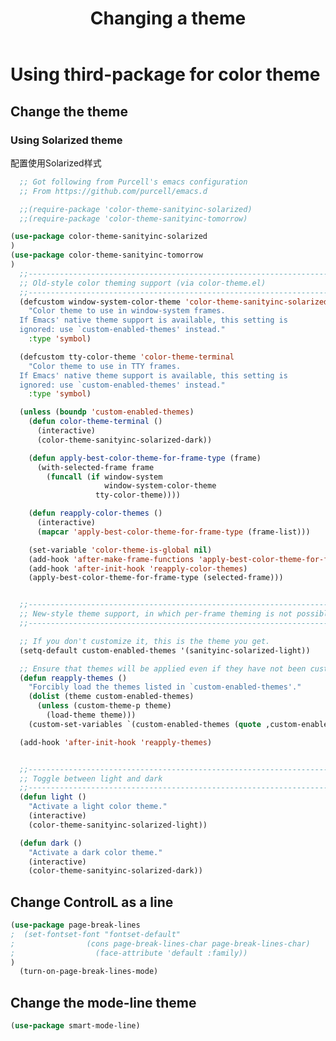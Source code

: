 #+TITLE: Changing a theme
#+OPTIONS: TOC:4 H:4


* Using third-package for color theme

** Change the theme

*** Using Solarized theme
配置使用Solarized样式
#+begin_src emacs-lisp :tangle yes
    ;; Got following from Purcell's emacs configuration
    ;; From https://github.com/purcell/emacs.d

    ;;(require-package 'color-theme-sanityinc-solarized)
    ;;(require-package 'color-theme-sanityinc-tomorrow)

  (use-package color-theme-sanityinc-solarized
  )
  (use-package color-theme-sanityinc-tomorrow
  )
    ;;------------------------------------------------------------------------------
    ;; Old-style color theming support (via color-theme.el)
    ;;------------------------------------------------------------------------------
    (defcustom window-system-color-theme 'color-theme-sanityinc-solarized-dark
      "Color theme to use in window-system frames.
    If Emacs' native theme support is available, this setting is
    ignored: use `custom-enabled-themes' instead."
      :type 'symbol)

    (defcustom tty-color-theme 'color-theme-terminal
      "Color theme to use in TTY frames.
    If Emacs' native theme support is available, this setting is
    ignored: use `custom-enabled-themes' instead."
      :type 'symbol)

    (unless (boundp 'custom-enabled-themes)
      (defun color-theme-terminal ()
        (interactive)
        (color-theme-sanityinc-solarized-dark))

      (defun apply-best-color-theme-for-frame-type (frame)
        (with-selected-frame frame
          (funcall (if window-system
                       window-system-color-theme
                     tty-color-theme))))

      (defun reapply-color-themes ()
        (interactive)
        (mapcar 'apply-best-color-theme-for-frame-type (frame-list)))

      (set-variable 'color-theme-is-global nil)
      (add-hook 'after-make-frame-functions 'apply-best-color-theme-for-frame-type)
      (add-hook 'after-init-hook 'reapply-color-themes)
      (apply-best-color-theme-for-frame-type (selected-frame)))


    ;;------------------------------------------------------------------------------
    ;; New-style theme support, in which per-frame theming is not possible
    ;;------------------------------------------------------------------------------

    ;; If you don't customize it, this is the theme you get.
    (setq-default custom-enabled-themes '(sanityinc-solarized-light))

    ;; Ensure that themes will be applied even if they have not been customized
    (defun reapply-themes ()
      "Forcibly load the themes listed in `custom-enabled-themes'."
      (dolist (theme custom-enabled-themes)
        (unless (custom-theme-p theme)
          (load-theme theme)))
      (custom-set-variables `(custom-enabled-themes (quote ,custom-enabled-themes))))

    (add-hook 'after-init-hook 'reapply-themes)


    ;;------------------------------------------------------------------------------
    ;; Toggle between light and dark
    ;;------------------------------------------------------------------------------
    (defun light ()
      "Activate a light color theme."
      (interactive)
      (color-theme-sanityinc-solarized-light))

    (defun dark ()
      "Activate a dark color theme."
      (interactive)
      (color-theme-sanityinc-solarized-dark))

#+end_src

** Change ControlL as a line
#+begin_src emacs-lisp :tangle yes
  (use-package page-break-lines
  ;  (set-fontset-font "fontset-default"
  ;                (cons page-break-lines-char page-break-lines-char)
  ;                  (face-attribute 'default :family))
  )
    (turn-on-page-break-lines-mode)
#+end_src

** Change the mode-line theme
#+begin_src emacs-lisp :tangle yes
  (use-package smart-mode-line)
#+end_src
